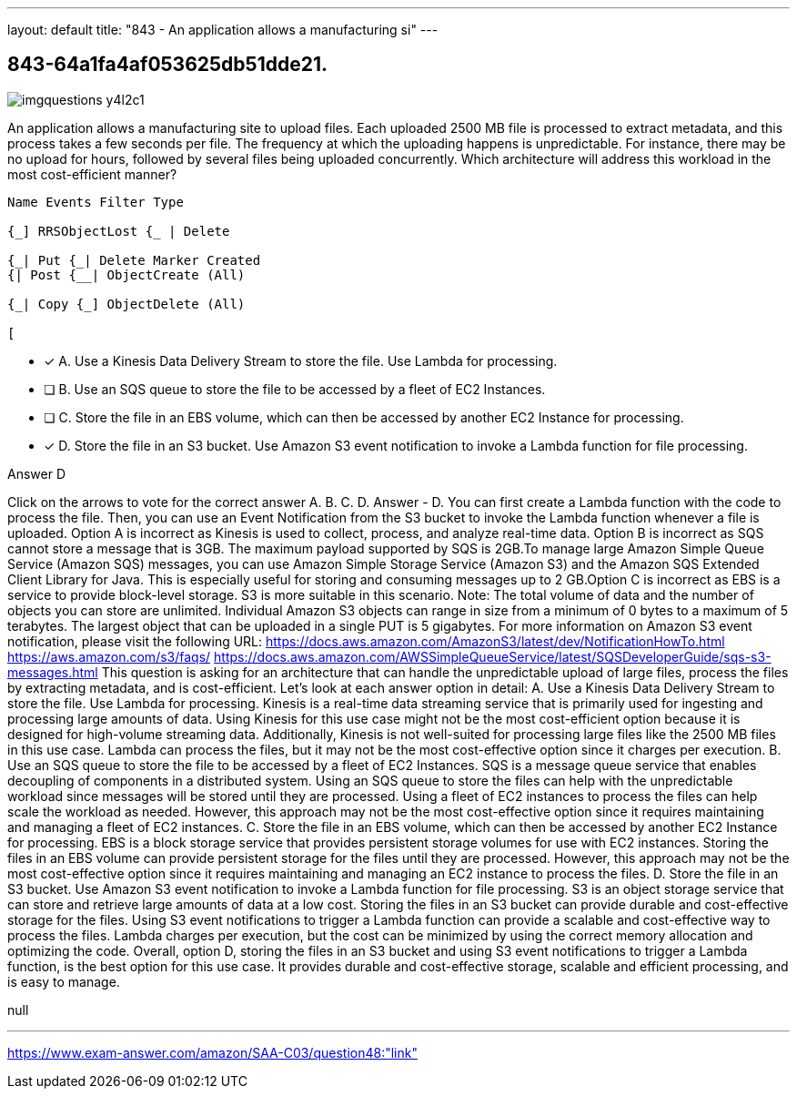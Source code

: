 ---
layout: default 
title: "843 - An application allows a manufacturing si"
---


[.question]
== 843-64a1fa4af053625db51dde21.



[.image]
--

image::https://eaeastus2.blob.core.windows.net/optimizedimages/static/images/AWS-Certified-Solutions-Architect-Associate/answer/imgquestions_y4l2c1.png[]

--


****

[.query]
--
An application allows a manufacturing site to upload files.
Each uploaded 2500 MB file is processed to extract metadata, and this process takes a few seconds per file.
The frequency at which the uploading happens is unpredictable.
For instance, there may be no upload for hours, followed by several files being uploaded concurrently. Which architecture will address this workload in the most cost-efficient manner?


[source,java]
----
Name Events Filter Type

{_] RRSObjectLost {_ | Delete

{_| Put {_| Delete Marker Created
{| Post {__| ObjectCreate (All)

{_| Copy {_] ObjectDelete (All)

[
----


--

[.list]
--
* [*] A. Use a Kinesis Data Delivery Stream to store the file. Use Lambda for processing.
* [ ] B. Use an SQS queue to store the file to be accessed by a fleet of EC2 Instances.
* [ ] C. Store the file in an EBS volume, which can then be accessed by another EC2 Instance for processing.
* [*] D. Store the file in an S3 bucket. Use Amazon S3 event notification to invoke a Lambda function for file processing.

--
****

[.answer]
Answer  D

[.explanation]
--
Click on the arrows to vote for the correct answer
A.
B.
C.
D.
Answer - D.
You can first create a Lambda function with the code to process the file.
Then, you can use an Event Notification from the S3 bucket to invoke the Lambda function whenever a file is uploaded.
Option A is incorrect as Kinesis is used to collect, process, and analyze real-time data.
Option B is incorrect as SQS cannot store a message that is 3GB.
The maximum payload supported by SQS is 2GB.To manage large Amazon Simple Queue Service (Amazon SQS) messages, you can use Amazon Simple Storage Service (Amazon S3) and the Amazon SQS Extended Client Library for Java.
This is especially useful for storing and consuming messages up to 2 GB.Option C is incorrect as EBS is a service to provide block-level storage.
S3 is more suitable in this scenario.
Note: The total volume of data and the number of objects you can store are unlimited.
Individual Amazon S3 objects can range in size from a minimum of 0 bytes to a maximum of 5 terabytes.
The largest object that can be uploaded in a single PUT is 5 gigabytes.
For more information on Amazon S3 event notification, please visit the following URL:
https://docs.aws.amazon.com/AmazonS3/latest/dev/NotificationHowTo.html https://aws.amazon.com/s3/faqs/ https://docs.aws.amazon.com/AWSSimpleQueueService/latest/SQSDeveloperGuide/sqs-s3-messages.html
This question is asking for an architecture that can handle the unpredictable upload of large files, process the files by extracting metadata, and is cost-efficient. Let's look at each answer option in detail:
A. Use a Kinesis Data Delivery Stream to store the file. Use Lambda for processing. Kinesis is a real-time data streaming service that is primarily used for ingesting and processing large amounts of data. Using Kinesis for this use case might not be the most cost-efficient option because it is designed for high-volume streaming data. Additionally, Kinesis is not well-suited for processing large files like the 2500 MB files in this use case. Lambda can process the files, but it may not be the most cost-effective option since it charges per execution.
B. Use an SQS queue to store the file to be accessed by a fleet of EC2 Instances. SQS is a message queue service that enables decoupling of components in a distributed system. Using an SQS queue to store the files can help with the unpredictable workload since messages will be stored until they are processed. Using a fleet of EC2 instances to process the files can help scale the workload as needed. However, this approach may not be the most cost-effective option since it requires maintaining and managing a fleet of EC2 instances.
C. Store the file in an EBS volume, which can then be accessed by another EC2 Instance for processing. EBS is a block storage service that provides persistent storage volumes for use with EC2 instances. Storing the files in an EBS volume can provide persistent storage for the files until they are processed. However, this approach may not be the most cost-effective option since it requires maintaining and managing an EC2 instance to process the files.
D. Store the file in an S3 bucket. Use Amazon S3 event notification to invoke a Lambda function for file processing. S3 is an object storage service that can store and retrieve large amounts of data at a low cost. Storing the files in an S3 bucket can provide durable and cost-effective storage for the files. Using S3 event notifications to trigger a Lambda function can provide a scalable and cost-effective way to process the files. Lambda charges per execution, but the cost can be minimized by using the correct memory allocation and optimizing the code.
Overall, option D, storing the files in an S3 bucket and using S3 event notifications to trigger a Lambda function, is the best option for this use case. It provides durable and cost-effective storage, scalable and efficient processing, and is easy to manage.
--

[.ka]
null

'''



https://www.exam-answer.com/amazon/SAA-C03/question48:"link"


